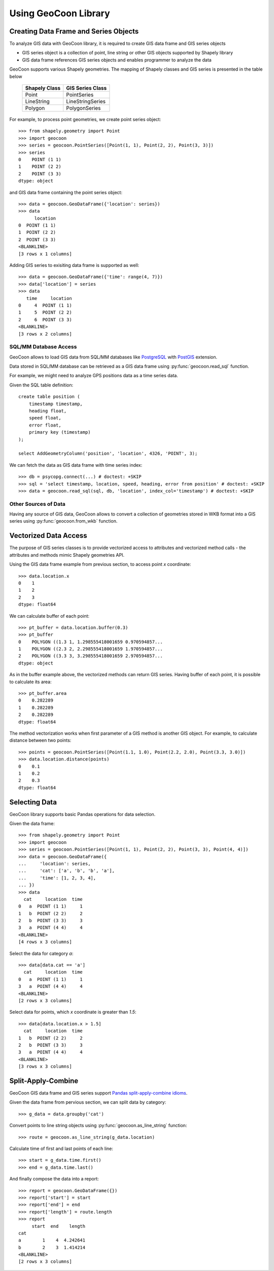 Using GeoCoon Library
=====================

Creating Data Frame and Series Objects
--------------------------------------
To analyze GIS data with GeoCoon library, it is required to create GIS data
frame and GIS series objects

* GIS series object is a collection of point, line string or other GIS
  objects supported by Shapely library
* GIS data frame references GIS series objects and enables programmer to
  analyze the data

GeoCoon supports various Shapely geometries. The mapping of Shapely classes
and GIS series is presented in the table below

    =============== ===================
     Shapely Class    GIS Series Class
    =============== ===================
     Point           PointSeries
     LineString      LineStringSeries
     Polygon         PolygonSeries
    =============== ===================

For example, to process point geometries, we create point series object::

    >>> from shapely.geometry import Point
    >>> import geocoon
    >>> series = geocoon.PointSeries([Point(1, 1), Point(2, 2), Point(3, 3)])
    >>> series
    0    POINT (1 1)
    1    POINT (2 2)
    2    POINT (3 3)
    dtype: object

and GIS data frame containing the point series object::

    >>> data = geocoon.GeoDataFrame({'location': series})
    >>> data
          location
    0  POINT (1 1)
    1  POINT (2 2)
    2  POINT (3 3)
    <BLANKLINE>
    [3 rows x 1 columns]

Adding GIS series to exisiting data frame is supported as well::

    >>> data = geocoon.GeoDataFrame({'time': range(4, 7)})
    >>> data['location'] = series
    >>> data
       time     location
    0     4  POINT (1 1)
    1     5  POINT (2 2)
    2     6  POINT (3 3)
    <BLANKLINE>
    [3 rows x 2 columns]


SQL/MM Database Access
~~~~~~~~~~~~~~~~~~~~~~
GeoCoon allows to load GIS data from SQL/MM databases like
`PostgreSQL <http://www.postgresql.org/>`_ with
`PostGIS <http://postgis.org/>`_ extension.

Data stored in SQL/MM database can be retrieved as a GIS data frame using
:py:func:`geocoon.read_sql` function.

For example, we might need to analyze GPS positions data as a time series
data.

Given the SQL table definition::

    create table position (
        timestamp timestamp,
        heading float,
        speed float,
        error float,
        primary key (timestamp)
    );

    select AddGeometryColumn('position', 'location', 4326, 'POINT', 3);

We can fetch the data as GIS data frame with time series index::

    >>> db = psycopg.connect(...) # doctest: +SKIP
    >>> sql = 'select timestamp, location, speed, heading, error from position' # doctest: +SKIP
    >>> data = geocoon.read_sql(sql, db, 'location', index_col='timestamp') # doctest: +SKIP

Other Sources of Data
~~~~~~~~~~~~~~~~~~~~~
Having any source of GIS data, GeoCoon allows to convert a collection of
geometries stored in WKB format into a GIS series using
:py:func:`geocoon.from_wkb` function.

Vectorized Data Access
----------------------
The purpose of GIS series classes is to provide vectorized access to
attributes and vectorized method calls - the attributes and methods mimic
Shapely geometries API.

Using the GIS data frame example from previous section, to access point `x`
coordinate::

    >>> data.location.x
    0    1
    1    2
    2    3
    dtype: float64

We can calculate buffer of each point::

    >>> pt_buffer = data.location.buffer(0.3)
    >>> pt_buffer
    0    POLYGON ((1.3 1, 1.298555418001659 0.970594857...
    1    POLYGON ((2.3 2, 2.298555418001659 1.970594857...
    2    POLYGON ((3.3 3, 3.298555418001659 2.970594857...
    dtype: object

As in the buffer example above, the vectorized methods can return GIS
series. Having buffer of each point, it is possible to calculate its area::

    >>> pt_buffer.area
    0    0.282289
    1    0.282289
    2    0.282289
    dtype: float64

The method vectorization works when first parameter of a GIS method is
another GIS object. For example, to calculate distance between two points::

    >>> points = geocoon.PointSeries([Point(1.1, 1.0), Point(2.2, 2.0), Point(3.3, 3.0)])
    >>> data.location.distance(points)
    0    0.1
    1    0.2
    2    0.3
    dtype: float64


Selecting Data
--------------
GeoCoon library supports basic Pandas operations for data selection.

Given the data frame::

    >>> from shapely.geometry import Point
    >>> import geocoon
    >>> series = geocoon.PointSeries([Point(1, 1), Point(2, 2), Point(3, 3), Point(4, 4)])
    >>> data = geocoon.GeoDataFrame({
    ...     'location': series,
    ...     'cat': ['a', 'b', 'b', 'a'],
    ...     'time': [1, 2, 3, 4],
    ... })
    >>> data
      cat     location  time
    0   a  POINT (1 1)     1
    1   b  POINT (2 2)     2
    2   b  POINT (3 3)     3
    3   a  POINT (4 4)     4
    <BLANKLINE>
    [4 rows x 3 columns]

Select the data for category `a`::

    >>> data[data.cat == 'a']
      cat     location  time
    0   a  POINT (1 1)     1
    3   a  POINT (4 4)     4
    <BLANKLINE>
    [2 rows x 3 columns]

Select data for points, which `x` coordinate is greater than `1.5`::

    >>> data[data.location.x > 1.5]
      cat     location  time
    1   b  POINT (2 2)     2
    2   b  POINT (3 3)     3
    3   a  POINT (4 4)     4
    <BLANKLINE>
    [3 rows x 3 columns]


Split-Apply-Combine
-------------------
GeoCoon GIS data frame and GIS series support
`Pandas split-apply-combine idioms <http://pandas.pydata.org/pandas-docs/stable/groupby.html>`_.

Given the data frame from pervious section, we can split data by category::

    >>> g_data = data.groupby('cat')

Convert points to line string objects using
:py:func:`geocoon.as_line_string` function::

    >>> route = geocoon.as_line_string(g_data.location)

Calculate time of first and last points of each line::

    >>> start = g_data.time.first()
    >>> end = g_data.time.last()

And finally compose the data into a report::

    >>> report = geocoon.GeoDataFrame({})
    >>> report['start'] = start
    >>> report['end'] = end
    >>> report['length'] = route.length
    >>> report
         start  end    length
    cat                      
    a        1    4  4.242641
    b        2    3  1.414214
    <BLANKLINE>
    [2 rows x 3 columns]


.. vim: sw=4:et:ai
